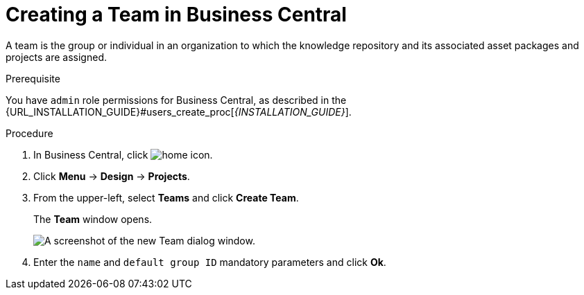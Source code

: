 [[_organizational_unit_business_central_create_proc]]

= ⁠Creating a Team in Business Central

A team is the group or individual in an organization to which the knowledge repository and its associated asset packages and projects are assigned.

.Prerequisite
You have `admin` role permissions for Business Central, as described in the {URL_INSTALLATION_GUIDE}#users_create_proc[_{INSTALLATION_GUIDE}_].

.Procedure
. In Business Central, click image:home-icon.png[].
. Click *Menu* -> *Design* -> *Projects*.
. From the upper-left, select *Teams* and click *Create Team*.
+
The *Team* window opens.
+
image::user-guide-add-new-team.png[A screenshot of the new Team dialog window.]
. Enter the `name` and `default group ID` mandatory parameters and click *Ok*.
